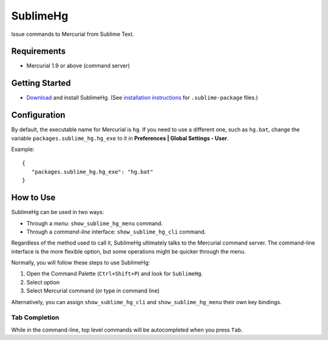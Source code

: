 =========
SublimeHg
=========

Issue commands to Mercurial from Sublime Text.


Requirements
============

* Mercurial 1.9 or above (command server)


Getting Started
===============

- `Download`_ and install SublimeHg. (See `installation instructions`_ for ``.sublime-package`` files.)

.. _Download: https://bitbucket.org/guillermooo/sublimehg/downloads/SublimeHg.sublime-package
.. _installation instructions: http://sublimetext.info/docs/en/extensibility/packages.html#installation-of-packages


Configuration
=============

By default, the executable name for Mercurial is ``hg``. If you need to use a
different one, such as ``hg.bat``, change the variable ``packages.sublime_hg.hg_exe``
to it in **Preferences | Global Settings - User**.

Example::

   {
      "packages.sublime_hg.hg_exe": "hg.bat"
   }


How to Use
==========

SublimeHg can be used in two ways:

- Through a *menu*: ``show_sublime_hg_menu`` command.
- Through a *command-line* interface: ``show_sublime_hg_cli`` command.

Regardless of the method used to call it, SublimeHg ultimately talks to the
Mercurial command server. The command-line interface is the more flexible
option, but some operations might be quicker through the menu.

Normally, you will follow these steps to use SublimeHg:

#. Open the Command Palette (``Ctrl+Shift+P``) and look for ``SublimeHg``.
#. Select option
#. Select Mercurial command (or type in command line)

Alternatively, you can assign ``show_sublime_hg_cli`` and ``show_sublime_hg_menu``
their own key bindings.

.. # History
.. -------

.. Open the SublimeHg command line and type:

.. ``!h``
..    Displays history.

.. ``!mkh``
..    Persists current history between sessions.

Tab Completion
--------------

While in the command-line, top level commands will be autocompleted when you
press ``Tab``.
